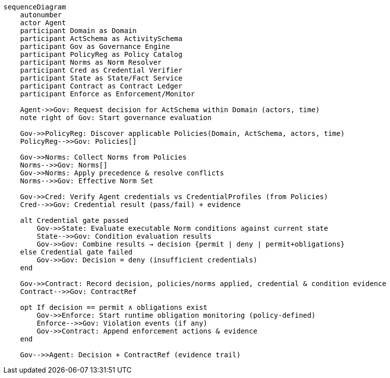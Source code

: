 
[mermaid]
....
sequenceDiagram
    autonumber
    actor Agent
    participant Domain as Domain
    participant ActSchema as ActivitySchema
    participant Gov as Governance Engine
    participant PolicyReg as Policy Catalog
    participant Norms as Norm Resolver
    participant Cred as Credential Verifier
    participant State as State/Fact Service
    participant Contract as Contract Ledger
    participant Enforce as Enforcement/Monitor

    Agent->>Gov: Request decision for ActSchema within Domain (actors, time)
    note right of Gov: Start governance evaluation

    Gov->>PolicyReg: Discover applicable Policies(Domain, ActSchema, actors, time)
    PolicyReg-->>Gov: Policies[]

    Gov->>Norms: Collect Norms from Policies
    Norms-->>Gov: Norms[]
    Gov->>Norms: Apply precedence & resolve conflicts
    Norms-->>Gov: Effective Norm Set

    Gov->>Cred: Verify Agent credentials vs CredentialProfiles (from Policies)
    Cred-->>Gov: Credential result (pass/fail) + evidence

    alt Credential gate passed
        Gov->>State: Evaluate executable Norm conditions against current state
        State-->>Gov: Condition evaluation results
        Gov->>Gov: Combine results → decision {permit | deny | permit+obligations}
    else Credential gate failed
        Gov->>Gov: Decision = deny (insufficient credentials)
    end

    Gov->>Contract: Record decision, policies/norms applied, credential & condition evidence
    Contract-->>Gov: ContractRef

    opt If decision == permit ∧ obligations exist
        Gov->>Enforce: Start runtime obligation monitoring (policy-defined)
        Enforce-->>Gov: Violation events (if any)
        Gov->>Contract: Append enforcement actions & evidence
    end

    Gov-->>Agent: Decision + ContractRef (evidence trail)
....